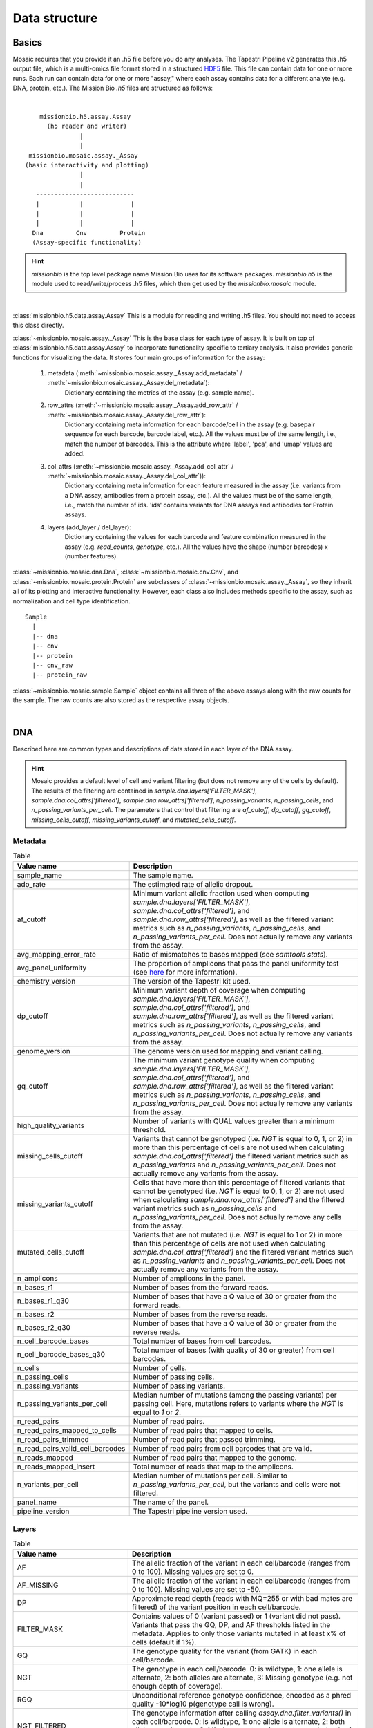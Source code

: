 .. _data_structure:


Data structure
==============

Basics
------

Mosaic requires that you provide it an .h5 file before you do any analyses. The Tapestri Pipeline v2
generates this .h5 output file, which is a multi-omics file format stored in a structured
`HDF5 <https://www.hdfgroup.org/solutions/hdf5/>`_ file. This file can contain data for one or more
runs. Each run can contain data for one or more "assay," where each assay contains data for a different
analyte (e.g. DNA, protein, etc.). The Mission Bio `.h5` files are structured as follows:

|

::

                 missionbio.h5.assay.Assay
                   (h5 reader and writer)
                            |
                            |
              missionbio.mosaic.assay._Assay
             (basic interactivity and plotting)
                            |
                            |
                ---------------------------
                |           |             |
                |           |             |
                |           |             |
               Dna         Cnv         Protein
               (Assay-specific functionality)

.. hint::

   `missionbio` is the top level package name Mission Bio uses for its software packages.
   `missionbio.h5` is the module used to read/write/process .h5 files, which then get used by the `missionbio.mosaic` module.


|

:class:`missionbio.h5.data.assay.Assay`
This is a module for reading and writing .h5 files. You should not need to access this class directly.

:class:`~missionbio.mosaic.assay._Assay`
This is the base class for each type of assay. It is built on top of :class:`missionbio.h5.data.assay.Assay` to
incorporate functionality specific to tertiary analysis. It also provides generic functions for visualizing
the data. It stores four main groups of information for the assay:

   1. metadata (:meth:`~missionbio.mosaic.assay._Assay.add_metadata` / :meth:`~missionbio.mosaic.assay._Assay.del_metadata`):
       Dictionary containing the metrics of the assay (e.g. sample name).

   2. row_attrs (:meth:`~missionbio.mosaic.assay._Assay.add_row_attr` / :meth:`~missionbio.mosaic.assay._Assay.del_row_attr`):
       Dictionary containing meta information for each barcode/cell in the assay (e.g. basepair sequence for
       each barcode, barcode label, etc.). All the values must be of the same length, i.e., match the number
       of barcodes. This is the attribute where 'label', 'pca', and 'umap' values are added.

   3. col_attrs (:meth:`~missionbio.mosaic.assay._Assay.add_col_attr` / :meth:`~missionbio.mosaic.assay._Assay.del_col_attr`)):
       Dictionary containing meta information for each feature measured in the assay (i.e. variants from
       a DNA assay, antibodies from a protein assay, etc.). All the values must be of the same length, i.e.,
       match the number of ids. 'ids' contains variants for DNA assays and antibodies for Protein assays.

   4. layers (add_layer / del_layer):
       Dictionary containing the values for each barcode and feature combination measured in the assay
       (e.g. `read_counts`, `genotype`, etc.). All the values have the shape (number barcodes) x (number features).

:class:`~missionbio.mosaic.dna.Dna`, :class:`~missionbio.mosaic.cnv.Cnv`, and
:class:`~missionbio.mosaic.protein.Protein` are subclasses of :class:`~missionbio.mosaic.assay._Assay`, so
they inherit all of its plotting and interactive functionality. However, each class also includes methods
specific to the assay, such as normalization and cell type identification.

::

                 Sample
                   |
                   |-- dna
                   |-- cnv
                   |-- protein
                   |-- cnv_raw
                   |-- protein_raw

:class:`~missionbio.mosaic.sample.Sample` object contains all three of the above assays along with the raw counts for the sample. The raw counts are also stored as the respective assay objects.

|

DNA
---
Described here are common types and descriptions of data stored in each layer of the DNA assay.


.. hint::

   Mosaic provides a default level of cell and variant filtering (but does not remove any of the cells
   by default). The results of the filtering are contained in `sample.dna.layers['FILTER_MASK']`,
   `sample.dna.col_attrs['filtered']`, `sample.dna.row_attrs['filtered']`, `n_passing_variants`,
   `n_passing_cells`, and `n_passing_variants_per_cell`. The parameters that control that filtering are
   `af_cutoff`, `dp_cutoff`, `gq_cutoff`, `missing_cells_cutoff`, `missing_variants_cutoff`, and
   `mutated_cells_cutoff`.


Metadata
~~~~~~~~

.. list-table:: Table
   :widths: 25 50
   :header-rows: 1

   * - Value name
     - Description
   * - sample_name
     - The sample name.
   * - ado_rate
     - The estimated rate of allelic dropout.
   * - af_cutoff
     - Minimum variant allelic fraction used when computing `sample.dna.layers['FILTER_MASK']`, `sample.dna.col_attrs['filtered']`, and `sample.dna.row_attrs['filtered']`, as well as the filtered variant metrics such as `n_passing_variants`, `n_passing_cells`, and `n_passing_variants_per_cell`. Does not actually remove any variants from the assay.
   * - avg_mapping_error_rate
     - Ratio of mismatches to bases mapped (see `samtools stats`).
   * - avg_panel_uniformity
     - The proportion of amplicons that pass the panel uniformity test (see `here <https://support.missionbio.com/hc/en-us/articles/360053187154-Run-Report-Metrics#h_01EHSC7F4BZJ3678B16S0CTVVW>`_ for more information).
   * - chemistry_version
     - The version of the Tapestri kit used.
   * - dp_cutoff
     - Minimum variant depth of coverage when computing `sample.dna.layers['FILTER_MASK']`, `sample.dna.col_attrs['filtered']`, and `sample.dna.row_attrs['filtered']`, as well as the filtered variant metrics such as `n_passing_variants`, `n_passing_cells`, and `n_passing_variants_per_cell`. Does not actually remove any variants from the assay.
   * - genome_version
     - The genome version used for mapping and variant calling.
   * - gq_cutoff
     - The minimum variant genotype quality when computing `sample.dna.layers['FILTER_MASK']`, `sample.dna.col_attrs['filtered']`, and `sample.dna.row_attrs['filtered']`, as well as the filtered variant metrics such as `n_passing_variants`, `n_passing_cells`, and `n_passing_variants_per_cell`. Does not actually remove any variants from the assay.
   * - high_quality_variants
     - Number of variants with QUAL values greater than a minimum threshold.
   * - missing_cells_cutoff
     - Variants that cannot be genotyped (i.e. `NGT` is equal to 0, 1, or 2) in more than this percentage of cells are not used when calculating `sample.dna.col_attrs['filtered']` the filtered variant metrics such as `n_passing_variants` and `n_passing_variants_per_cell`. Does not actually remove any variants from the assay.
   * - missing_variants_cutoff
     - Cells that have more than this percentage of filtered variants that cannot be genotyped (i.e. `NGT` is equal to 0, 1, or 2) are not used when calculating `sample.dna.row_attrs['filtered']` and the filtered variant metrics such as `n_passing_cells` and `n_passing_variants_per_cell`. Does not actually remove any cells from the assay.
   * - mutated_cells_cutoff
     - Variants that are not mutated (i.e. `NGT` is equal to 1 or 2) in more than this percentage of cells are not used when calculating `sample.dna.col_attrs['filtered']` and the filtered variant metrics such as `n_passing_variants` and `n_passing_variants_per_cell`. Does not actually remove any variants from the assay.
   * - n_amplicons
     - Number of amplicons in the panel.
   * - n_bases_r1
     - Number of bases from the forward reads.
   * - n_bases_r1_q30
     - Number of bases that have a Q value of 30 or greater from the forward reads.
   * - n_bases_r2
     - Number of bases from the reverse reads.
   * - n_bases_r2_q30
     - Number of bases that have a Q value of 30 or greater from the reverse reads.
   * - n_cell_barcode_bases
     - Total number of bases from cell barcodes.
   * - n_cell_barcode_bases_q30
     - Total number of bases (with quality of 30 or greater) from cell barcodes.
   * - n_cells
     - Number of cells.
   * - n_passing_cells
     - Number of passing cells.
   * - n_passing_variants
     - Number of passing variants.
   * - n_passing_variants_per_cell
     - Median number of mutations (among the passing variants) per passing cell. Here, mutations refers to variants where the `NGT` is equal to `1` or `2`.
   * - n_read_pairs
     - Number of read pairs.
   * - n_read_pairs_mapped_to_cells
     - Number of read pairs that mapped to cells.
   * - n_read_pairs_trimmed
     - Number of read pairs that passed trimming.
   * - n_read_pairs_valid_cell_barcodes
     - Number of read pairs from cell barcodes that are valid.
   * - n_reads_mapped
     - Number of read pairs that mapped to the genome.
   * - n_reads_mapped_insert
     - Total number of reads that map to the amplicons.
   * - n_variants_per_cell
     - Median number of mutations per cell. Similar to `n_passing_variants_per_cell`, but the variants and cells were not filtered.
   * - panel_name
     - The name of the panel.
   * - pipeline_version
     - The Tapestri pipeline version used.


Layers
~~~~~~

.. list-table:: Table
  :widths: 25 50
  :header-rows: 1

  * - Value name
    - Description
  * - AF
    - The allelic fraction of the variant in each cell/barcode (ranges from 0 to 100). Missing values are set to 0.
  * - AF_MISSING
    - The allelic fraction of the variant in each cell/barcode (ranges from 0 to 100). Missing values are set to -50.
  * - DP
    - Approximate read depth (reads with MQ=255 or with bad mates are filtered) of the variant position in each cell/barcode.
  * - FILTER_MASK
    - Contains values of 0 (variant passed) or 1 (variant did not pass). Variants that pass the GQ, DP, and AF thresholds listed in the metadata. Applies to only those variants mutated in at least x% of cells (default if 1%).
  * - GQ
    - The genotype quality for the variant (from GATK) in each cell/barcode.
  * - NGT
    - The genotype in each cell/barcode. 0: is wildtype, 1: one allele is alternate, 2: both alleles are alternate, 3: Missing genotype (e.g. not enough depth of coverage).
  * - RGQ
    - Unconditional reference genotype confidence, encoded as a phred quality -10*log10 p(genotype call is wrong).
  * - NGT_FILTERED
    - The genotype information after calling `assay.dna.filter_variants()` in each cell/barcode. 0: is wildtype, 1: one allele is alternate, 2: both alleles are alternate, 3: Missing genotype (e.g. not enough depth of coverage).


Column attributes
~~~~~~~~~~~~~~~~~

.. list-table:: Table
  :widths: 25 50
  :header-rows: 1

  * - Value name
    - Description
  * - ALT
    - The alternate allele for each variant.
  * - CHROM
    - The chromosome for each variant.
  * - POS
    - The genomic position for each variant.
  * - QUAL
    - The genotype quality for each variant (from GATK).
  * - REF
    - The reference allele for each variant.
  * - ado_gt_cells
    - The percentage of cells genotyped at the variant's position. Set to -1 if ADO is not or cannot be estimated for the variant.
  * - ado_rate
    - The estimated allelic dropout for the variant. Set to -1 if it cannot be estimated.
  * - amplicon
    - The ID of the amplicon the variant is in.
  * - filtered
    - 1 if the variant did not passed default filtering, otherwise 0.
  * - id
    - The id of the variant.


Row attributes
~~~~~~~~~~~~~~

.. list-table:: Table
  :widths: 25 50
  :header-rows: 1

  * - Value name
    - Description
  * - barcode
    - The basepair sequence for the barcode/cell.
  * - filtered
    - 1 if the cell/barcode did not passed default filtering, otherwise 0.
  * - sample_name
    - The sample name.

|

CNV
---

Metadata
~~~~~~~~

.. list-table:: Table
   :widths: 25 50
   :header-rows: 1

   * - Value name
     - Description
   * - sample_name
     - The sample name.
   * - ado_rate
     - The estimated rate of allelic dropout.
   * - avg_mapping_error_rate
     - Ratio of mismatches to bases mapped (see `samtools stats`).
   * - avg_panel_uniformity
     - The proportion of amplicons that pass the panel uniformity test (see `here <https://support.missionbio.com/hc/en-us/articles/360053187154-Run-Report-Metrics#h_01EHSC7F4BZJ3678B16S0CTVVW>`_ for more information).
   * - genome_version
     - The genome version used for mapping and variant calling.
   * - n_amplicons
     - Number of amplicons in the panel.
   * - n_bases_r1
     - Number of bases from the forward reads.
   * - n_bases_r1_q30
     - Number of bases that have a Q value of 30 or greater from the forward reads.
   * - n_bases_r2
     - Number of bases from the reverse reads.
   * - n_bases_r2_q30
     - Number of bases that have a Q value of 30 or greater from the reverse reads.
   * - n_cell_barcode_bases
     - Total number of bases from cell barcodes.
   * - n_cell_barcode_bases_q30
     - Total number of bases (with quality of 30 or greater) from cell barcodes.
   * - n_cells
     - Total number of bases from cell barcodes.
   * - n_read_pairs
     - This is the number of total read pairs in the fastq file.
   * - n_read_pairs_mapped_to_cells
     - Number of read pairs that mapped to cells.
   * - n_read_pairs_trimmed
     - Number of read pairs that passed trimming.
   * - n_read_pairs_valid_cell_barcodes
     - Number of read pairs from cell barcodes that are valid.
   * - n_reads_mapped
     - Number of read pairs that mapped to the genome.
   * - n_reads_mapped_insert
     - Total number of reads that map to the amplicons.
   * - panel_name
     - The panel name.
   * - pipeline_version
     - Pipeline version used to produce the data.

Layers
~~~~~~

.. list-table:: Table
  :widths: 25 50
  :header-rows: 1

  * - Value name
    - Description
  * - read_counts
    - The total read counts within the amplicon


Column attributes
~~~~~~~~~~~~~~~~~

.. list-table:: Table
  :widths: 25 50
  :header-rows: 1

  * - Value name
    - Description
  * - id
    - The ID of the amplicon.
  * - CHROM
    - The chromosome for each variant.
  * - start_pos
    - The start position of the amplicon.
  * - end_pos
    - The end position of the amplicon.
  * - r1_counts
    - The count of R1 reads within the amplicon across all barcodes/cells.
  * - r2_counts
    - The count of R1 reads within the amplicon across all barcodes/cells.

Row attributes
~~~~~~~~~~~~~~

.. list-table:: Table
  :widths: 25 50
  :header-rows: 1

  * - Value name
    - Description
  * - barcode
    - The basepair sequence for the barcode/cell.
  * - label
    - Per-barcode labels.
  * - sample_name
    - The sample name.


|

Protein
-------

Metadata
~~~~~~~~

.. list-table:: Table
   :widths: 25 50
   :header-rows: 1

   * - Value name
     - Description
   * - sample_name
     - The sample name.
   * - n_antibodies
     - Total number of antibodies measured in the assay.
   * - n_bases_r1
     - Number of bases from the forward reads.
   * - n_bases_r1_q30
     - Number of bases that have a Q value of 30 or greater from the forward reads.
   * - n_bases_r2
     - Number of bases from the reverse reads.
   * - n_bases_r2_q30
     - Number of bases that have a Q value of 30 or greater from the reverse reads.
   * - n_cell_barcode_bases
     - Total number of bases from cell barcodes.
   * - n_cell_barcode_bases_q30
     - Total number of bases (with quality of 30 or greater) from cell barcodes.
   * - n_read_pairs
     - This is the number of total read pairs in the fastq file.
   * - n_read_pairs_after_candidate_barcode_filtering
     - Total number of reads mapping to good quality barcodes.
   * - n_reads_trimmed
     - Total number of reads that passed trimming.
   * - n_reads_valid_ab_barcodes
     - Total number of reads belonging to valid antibody.
   * - n_reads_valid_cell_barcodes
     - Total number of reads belonging to valid cell barcodes.
   * - panel_name
     - The panel name.
   * - pipeline_version
     - Pipeline version used to produce the data.

Layers
~~~~~~

.. list-table:: Table
  :widths: 25 50
  :header-rows: 1

  * - Value name
    - Description
  * - read_counts
    - The total read counts within each barcode/antibody combination.
  * - normalized_counts
    - Normalized read counts. Only present after running `sample.protein.normalize_reads()`.
  * - scaled_counts
    - Z-score normalized counts. Only present after running `sample.protein.scale_data()`.


Column attributes
~~~~~~~~~~~~~~~~~

.. list-table:: Table
  :widths: 25 50
  :header-rows: 1

  * - Value name
    - Description
  * - id
    - The ID of the antibody.
  * - antibody_id
    - The ID of the antibody.
  * - antibody_sequence
    - The basepair sequenced tagged to the antibody.

Row attributes
~~~~~~~~~~~~~~

.. list-table:: Table
  :widths: 25 50
  :header-rows: 1

  * - Value name
    - Description
  * - barcode
    - The basepair sequence for the barcode/cell.
  * - label
    - Per-barcode labels.
  * - sample_name
    - The sample name.
  * - pca
    - PCA coordinates for each cell. Only present after running `sample.protein.run_pca()`.
  * - umap
    - UMAP coordinates for each cell. Only present after running `sample.protein.run_umap()`.

